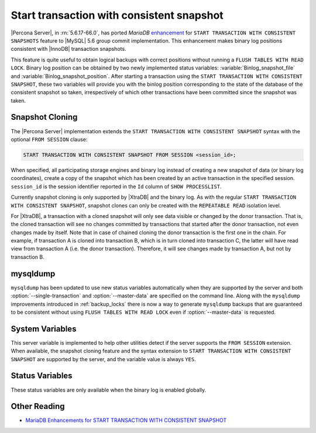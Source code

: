.. _start_transaction_with_consistent_snapshot:

============================================
 Start transaction with consistent snapshot
============================================

|Percona Server|, in :rn:`5.6.17-66.0`, has ported *MariaDB* `enhancement <https://mariadb.com/kb/en/enhancements-for-start-transaction-with-consistent/>`_ for ``START TRANSACTION WITH CONSISTENT SNAPSHOTS`` feature to |MySQL| 5.6 group commit implementation. This enhancement makes binary log positions consistent with |InnoDB| transaction snapshots.

This feature is quite useful to obtain logical backups with correct positions without running a ``FLUSH TABLES WITH READ LOCK``. Binary log position can be obtained by two newly implemented status variables: :variable:`Binlog_snapshot_file` and :variable:`Binlog_snapshot_position`. After starting a transaction using the ``START TRANSACTION WITH CONSISTENT SNAPSHOT``, these two variables will provide you with the binlog position corresponding to the state of the database of the consistent snapshot so taken, irrespectively of which other transactions have been committed since the snapshot was taken.

.. _snapshot_cloning:

Snapshot Cloning
================

The |Percona Server| implementation extends the ``START TRANSACTION WITH CONSISTENT SNAPSHOT`` syntax with the optional ``FROM SESSION`` clause:

.. code-block:: mysql

  START TRANSACTION WITH CONSISTENT SNAPSHOT FROM SESSION <session_id>;

When specified, all participating storage engines and binary log instead of creating a new snapshot of data (or binary log coordinates), create a copy of the snapshot which has been created by an active transaction in the specified session. ``session_id`` is the session identifier reported in the ``Id`` column of ``SHOW PROCESSLIST``.

Currently snapshot cloning is only supported by |XtraDB| and the binary log. As with the regular ``START TRANSACTION WITH CONSISTENT SNAPSHOT``, snapshot clones can only be created with the ``REPEATABLE READ`` isolation level.

For |XtraDB|, a transaction with a cloned snapshot will only see data visible or changed by the donor transaction. That is, the cloned transaction will see no changes committed by transactions that started after the donor transaction, not even changes made by itself. Note that in case of chained cloning the donor transaction is the first one in the chain. For example, if transaction A is cloned into transaction B, which is in turn cloned into transaction C, the latter will have read view from transaction A (i.e. the donor transaction). Therefore, it will see changes made by transaction A, but not by transaction B.

mysqldump
=========

``mysqldump`` has been updated to use new status variables automatically when they are supported by the server and both :option:`--single-transaction` and :option:`--master-data` are specified on the command line. Along with the ``mysqldump`` improvements introduced in :ref:`backup_locks` there is now a way to generate ``mysqldump`` backups that are guaranteed to be consistent without using ``FLUSH TABLES WITH READ LOCK`` even if :option:`--master-data` is requested.

System Variables
================

.. variable:: have_snapshot_cloning

     :version 5.6.16-64.0: Implemented
     :cli: Yes
     :conf: No
     :scope: Global
     :dyn: No
     :vartype: Boolean

This server variable is implemented to help other utilities detect if the server supports the ``FROM SESSION`` extension. When available, the snapshot cloning feature and the syntax extension to ``START TRANSACTION WITH CONSISTENT SNAPSHOT`` are supported by the server, and the variable value is always ``YES``.

Status Variables
================

.. variable:: Binlog_snapshot_file

     :version 5.6.17-66.0: Implemented
     :vartype: Numeric

.. variable:: Binlog_snapshot_position

     :version 5.6.17-66.0: Implemented
     :vartype: Numeric

These status variables are only available when the binary log is enabled globally.

Other Reading
=============
* `MariaDB Enhancements for START TRANSACTION WITH CONSISTENT SNAPSHOT <https://mariadb.com/kb/en/enhancements-for-start-transaction-with-consistent/>`_
